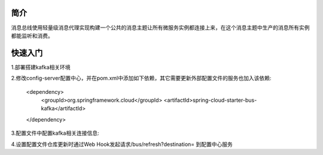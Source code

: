 简介
======================================

消息总线使用轻量级消息代理实现构建一个公共的消息主题让所有微服务实例都连接上来，在这个消息主题中生产的消息所有实例都能监听和消费。

快速入门
=======================================

1.部署搭建kafka相关环境

2.修改config-server配置中心，并在pom.xml中添加如下依赖，其它需要更新外部配置文件的服务也加入该依赖:

    <dependency>
        <groupId>org.springframework.cloud</groupId>
        <artifactId>spring-cloud-starter-bus-kafka</artifactId>
    </dependency>

3.配置文件中配置kafka相关连接信息:

4.设置配置文件仓库更新时通过Web Hook发起请求/bus/refresh?destination= 到配置中心服务    